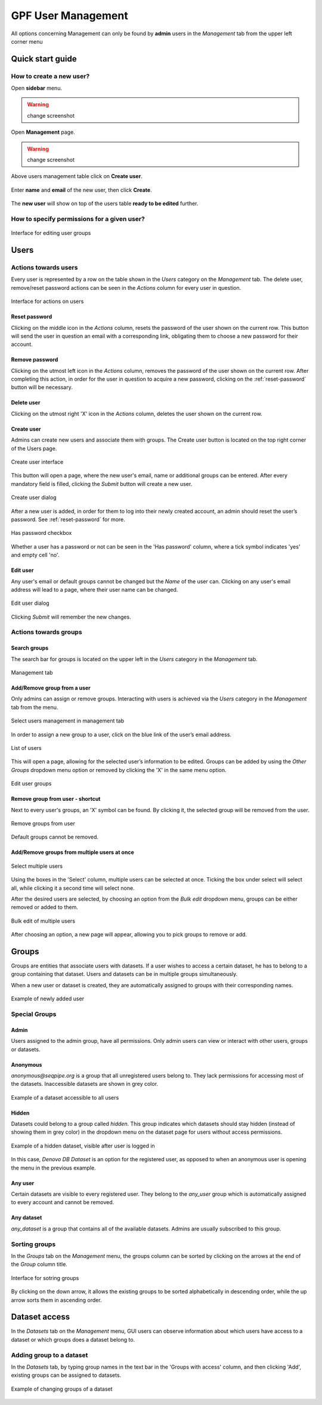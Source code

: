 GPF User Management
===================

All options concerning Management can only be found by **admin** users
in the *Management* tab from the upper left corner menu

Quick start guide
-----------------

How to create a new user?
+++++++++++++++++++++++++

Open **sidebar** menu.

.. warning::
   change screenshot
.. figure:: imgs/user_management/01-management-menu.png
   :scale: 50
   :alt: Management menu
   :align: center

Open **Management** page.

.. warning::
   change screenshot
.. figure:: imgs/user_management/02-user-management-menu.png
   :scale: 50
   :alt: User management menu
   :align: center

Above users management table click on **Create user**.
   
.. figure:: imgs/user_management/create-user-1.png
   :scale: 50
   :alt: User list table
   :align: center

Enter **name** and **email** of the new user, then click **Create**.
   
.. figure:: imgs/user_management/create-user-2.png
   :scale: 50
   :alt: User list table
   :align: center
.. figure:: imgs/user_management/create-user-3.png
   :scale: 50
   :alt: User list table
   :align: center

The **new user** will show on top of the users table **ready to be edited** further.
   
.. figure:: imgs/user_management/create-user-4.png
   :scale: 50
   :alt: User list table
   :align: center


How to specify permissions for a given user?
++++++++++++++++++++++++++++++++++++++++++++

.. figure:: imgs/user_management/add-remove-group-num.png
   :scale: 50
   :alt: Interface for editing user groups
   :align: center

   Interface for editing user groups


Users
-----


Actions towards users
+++++++++++++++++++++


Every user is represented by a row on the table shown in the *Users* category
on the *Management* tab. The delete user, remove/reset password actions can be
seen in the *Actions* column for every user in question.

.. figure:: imgs/user_management/u-img1.png
   :width: 100px
   :alt: Interface for actions on users
   :align: center

   Interface for actions on users

.. _reset-password:

Reset password
^^^^^^^^^^^^^^

Clicking on the middle icon in the *Actions* column, resets the password of the
user shown on the current row. This button will send the user in question an
email with a corresponding link, obligating them to choose a new password for
their account.

Remove password
^^^^^^^^^^^^^^^

Clicking on the utmost left icon in the *Actions* column, removes the password
of the user shown on the current row. After completing this action, in order
for the user in question to acquire a new password, clicking on the
:ref:`reset-password` button will be necessary.

Delete user
^^^^^^^^^^^

Clicking on the utmost right 'X' icon in the *Actions* column, deletes the user
shown on the current row.

Create user
^^^^^^^^^^^

Admins can create new users and associate them with groups.
The Create user button is located on the top right corner of the Users page.

.. figure:: imgs/user_management/u-img2.png
   :width: 450px
   :alt: Create user interface
   :align: center

   Create user interface

This button will open a page, where the new user's email, name or additional
groups can be entered. After every mandatory field is filled, clicking the
*Submit* button will create a new user.

.. figure:: imgs/user_management/u-img3.png
   :width: 400px
   :alt: Create user dialog
   :align: center

   Create user dialog

After a new user is added, in order for them to log into their newly created
account, an admin should reset the user’s password. See :ref:`reset-password`
for more.

.. figure:: imgs/user_management/u-img4.png
   :scale: 70%
   :alt: Has password checkbox
   :align: center

   Has password checkbox


Whether a user has a password or not can be seen in the 'Has password' column,
where a tick symbol indicates 'yes' and empty cell 'no'.

Edit user
^^^^^^^^^

Any user's email or default groups cannot be changed but the *Name* of the
user can. Clicking on any user's email address will lead to a page, where their
user name can be changed.

.. figure:: imgs/user_management/u-img5.png
   :width: 400px
   :alt: Edit user dialog
   :align: center

   Edit user dialog

Clicking *Submit* will remember the new changes.


Actions towards groups
++++++++++++++++++++++

Search groups
^^^^^^^^^^^^^

The search bar for groups is located on the upper left in the *Users* category
in the *Management* tab.

.. figure:: imgs/user_management/u-img6.png
   :width: 450px
   :alt: Management tab
   :align: center

   Management tab


Add/Remove group from a user
^^^^^^^^^^^^^^^^^^^^^^^^^^^^

Only admins can assign or remove groups.
Interacting with users is achieved via the *Users* category in the *Management*
tab from the menu.

.. figure:: imgs/user_management/u-img7.png
   :width: 450px
   :alt: Select users management in management tab
   :align: center

   Select users management in management tab

In order to assign a new group to a user, click on the blue link of the user’s
email address.

.. figure:: imgs/user_management/g-img1.png
   :width: 450px
   :alt: List of users
   :align: center

   List of users

This will open a page, allowing for the selected user’s information to be edited.
Groups can be added by using the *Other Groups* dropdown menu option
or removed by clicking the 'X' in the same menu option.

.. figure:: imgs/user_management/add-remove-group.png
   :width: 400px
   :alt: Edit user groups
   :align: center

   Edit user groups


Remove group from user - shortcut
^^^^^^^^^^^^^^^^^^^^^^^^^^^^^^^^^

Next to every user's groups, an 'X' symbol can be found. By clicking it, the
selected group will be removed from the user.

.. figure:: imgs/user_management/u-img9.png
   :width: 350px
   :alt: Remove groups from user
   :align: center

   Remove groups from user

Default groups cannot be removed.


Add/Remove groups from multiple users at once
^^^^^^^^^^^^^^^^^^^^^^^^^^^^^^^^^^^^^^^^^^^^^

.. figure:: imgs/user_management/u-img10.png
   :scale: 80%
   :alt: Select multiple users
   :align: center

   Select multiple users

Using the boxes in the 'Select' column, multiple users can be selected at once.
Ticking the box under select will select all, while clicking it a second time
will select none.

After the desired users are selected, by choosing an option from the
*Bulk edit* dropdown menu, groups can be either removed or added to them.

.. figure:: imgs/user_management/u-img11.png
   :width: 400px
   :alt: Bulk edit of multiple users
   :align: center

   Bulk edit of multiple users

After choosing an option, a new page will appear, allowing you to pick groups
to remove or add.

.. _user_dataset_groups:

Groups
------

Groups are entities that associate users with datasets.
If a user wishes to access a certain dataset, he has to belong to a group
containing that dataset. Users and datasets can be in multiple groups
simultaneously.

When a new user or dataset is created, they are automatically assigned to
groups with their corresponding names.

.. figure:: imgs/user_management/g-img1.png
   :width: 450px
   :alt: Example of newly added user
   :align: center

   Example of newly added user

Special Groups
++++++++++++++


Admin
^^^^^
Users assigned to the admin group, have all permissions.
Only admin users can view or interact with other users, groups or datasets.

Anonymous
^^^^^^^^^

*anonymous@seqpipe.org* is a group that all unregistered users belong to.
They lack permissions for accessing most of the datasets.
Inaccessible datasets are shown in grey color.

.. figure:: imgs/user_management/g-img2.png
   :width: 450px
   :alt: Example of a dataset accessible to all users
   :align: center

   Example of a dataset accessible to all users

Hidden
^^^^^^

Datasets could belong to a group called `hidden`.
This group indicates which datasets should stay hidden (instead of showing them
in grey color) in the dropdown menu on the dataset page for users
without access permissions.

.. figure:: imgs/user_management/g-img3.png
   :width: 450px
   :alt: Example of a hidden dataset
   :align: center

   Example of a hidden dataset, visible after user is logged in


In this case, *Denovo DB Dataset* is an option for the registered user,
as opposed to when an anonymous user is opening the menu in the previous
example.


Any user
^^^^^^^^

Certain datasets are visible to every registered user.
They belong to the *any_user* group which is automatically assigned to every
account and cannot be removed.

Any dataset
^^^^^^^^^^^

*any_dataset* is a group that contains all of the available datasets.
Admins are usually subscribed to this group.


Sorting groups
++++++++++++++

In the *Groups* tab on the *Management* menu, the groups column can be sorted
by clicking on the arrows at the end of the *Group* column title.

.. figure:: imgs/user_management/g-img4.png
   :width: 450px
   :alt: Interface for sotring groups
   :align: center

   Interface for sotring groups

By clicking on the down arrow, it allows the existing groups to be sorted
alphabetically in descending order, while the up arrow sorts them in ascending
order.


Dataset access
--------------

In the *Datasets* tab on the *Management* menu, GUI users can observe
information about which users have access to a dataset or which groups
does a dataset belong to.


Adding group to a dataset
+++++++++++++++++++++++++
In the *Datasets* tab, by typing group names in the text bar in the
'Groups with access' column, and then clicking 'Add', existing groups can
be assigned to datasets.

.. figure:: imgs/user_management/d-img1.png
   :width: 450px
   :alt: Example of changing groups of a dataset
   :align: center

   Example of changing groups of a dataset
